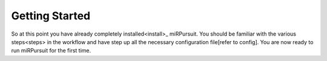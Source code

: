 ===============
Getting Started
===============

So at this point you have already completely installed<install>_ miRPursuit. You should be familiar with the various steps<steps> in the workflow and have step up all the necessary configuration file[refer to config]. You are now ready to run miRPursuit for the first time.
